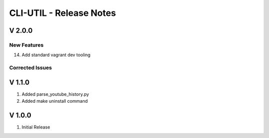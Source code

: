 ===================================================================================================
CLI-UTIL - Release Notes
===================================================================================================

V 2.0.0
===================================================================================================

New Features
---------------------------------------------------------------------------------------------------

14. Add standard vagrant dev tooling

Corrected Issues
---------------------------------------------------------------------------------------------------


V 1.1.0
===================================================================================================

#. Added parse_youtube_history.py
#. Added make uninstall command


V 1.0.0
===================================================================================================

#. Initial Release

